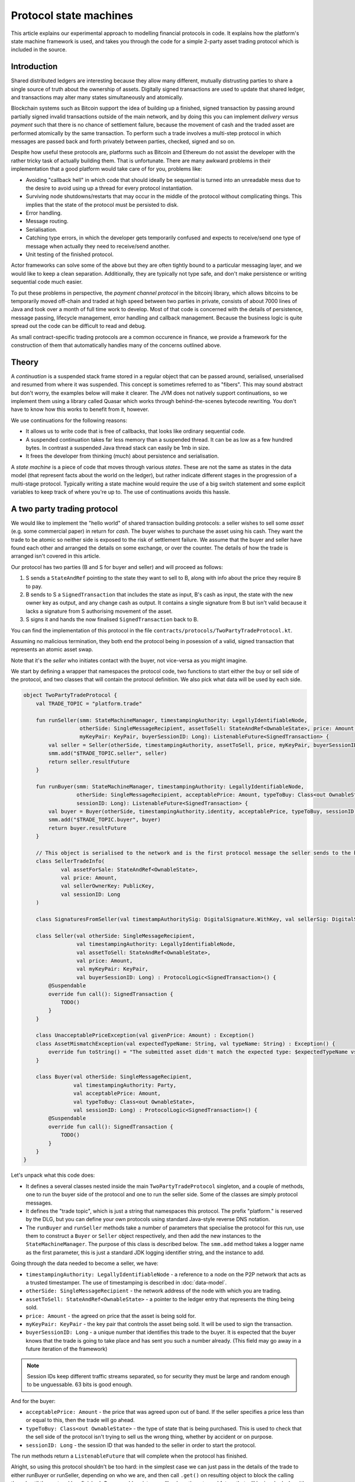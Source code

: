 .. highlight:: kotlin
.. raw:: html

   <script type="text/javascript" src="_static/jquery.js"></script>
   <script type="text/javascript" src="_static/codesets.js"></script>

Protocol state machines
=======================

This article explains our experimental approach to modelling financial protocols in code. It explains how the
platform's state machine framework is used, and takes you through the code for a simple 2-party asset trading protocol
which is included in the source.

Introduction
------------

Shared distributed ledgers are interesting because they allow many different, mutually distrusting parties to
share a single source of truth about the ownership of assets. Digitally signed transactions are used to update that
shared ledger, and transactions may alter many states simultaneously and atomically.

Blockchain systems such as Bitcoin support the idea of building up a finished, signed transaction by passing around
partially signed invalid transactions outside of the main network, and by doing this you can implement
*delivery versus payment* such that there is no chance of settlement failure, because the movement of cash and the
traded asset are performed atomically by the same transaction. To perform such a trade involves a multi-step protocol
in which messages are passed back and forth privately between parties, checked, signed and so on.

Despite how useful these protocols are, platforms such as Bitcoin and Ethereum do not assist the developer with the rather
tricky task of actually building them. That is unfortunate. There are many awkward problems in their implementation
that a good platform would take care of for you, problems like:

* Avoiding "callback hell" in which code that should ideally be sequential is turned into an unreadable mess due to the
  desire to avoid using up a thread for every protocol instantiation.
* Surviving node shutdowns/restarts that may occur in the middle of the protocol without complicating things. This
  implies that the state of the protocol must be persisted to disk.
* Error handling.
* Message routing.
* Serialisation.
* Catching type errors, in which the developer gets temporarily confused and expects to receive/send one type of message
  when actually they need to receive/send another.
* Unit testing of the finished protocol.

Actor frameworks can solve some of the above but they are often tightly bound to a particular messaging layer, and
we would like to keep a clean separation. Additionally, they are typically not type safe, and don't make persistence or
writing sequential code much easier.

To put these problems in perspective, the *payment channel protocol* in the bitcoinj library, which allows bitcoins to
be temporarily moved off-chain and traded at high speed between two parties in private, consists of about 7000 lines of
Java and took over a month of full time work to develop. Most of that code is concerned with the details of persistence,
message passing, lifecycle management, error handling and callback management. Because the business logic is quite
spread out the code can be difficult to read and debug.

As small contract-specific trading protocols are a common occurence in finance, we provide a framework for the
construction of them that automatically handles many of the concerns outlined above.

Theory
------

A *continuation* is a suspended stack frame stored in a regular object that can be passed around, serialised,
unserialised and resumed from where it was suspended. This concept is sometimes referred to as "fibers". This may
sound abstract but don't worry, the examples below will make it clearer. The JVM does not natively support
continuations, so we implement them using a library called Quasar which works through behind-the-scenes
bytecode rewriting. You don't have to know how this works to benefit from it, however.

We use continuations for the following reasons:

* It allows us to write code that is free of callbacks, that looks like ordinary sequential code.
* A suspended continuation takes far less memory than a suspended thread. It can be as low as a few hundred bytes.
  In contrast a suspended Java thread stack can easily be 1mb in size.
* It frees the developer from thinking (much) about persistence and serialisation.

A *state machine* is a piece of code that moves through various *states*. These are not the same as states in the data
model (that represent facts about the world on the ledger), but rather indicate different stages in the progression
of a multi-stage protocol. Typically writing a state machine would require the use of a big switch statement and some
explicit variables to keep track of where you're up to. The use of continuations avoids this hassle.

A two party trading protocol
----------------------------

We would like to implement the "hello world" of shared transaction building protocols: a seller wishes to sell some
*asset* (e.g. some commercial paper) in return for *cash*. The buyer wishes to purchase the asset using his cash. They
want the trade to be atomic so neither side is exposed to the risk of settlement failure. We assume that the buyer
and seller have found each other and arranged the details on some exchange, or over the counter. The details of how
the trade is arranged isn't covered in this article.

Our protocol has two parties (B and S for buyer and seller) and will proceed as follows:

1. S sends a ``StateAndRef`` pointing to the state they want to sell to B, along with info about the price they require
   B to pay.
2. B sends to S a ``SignedTransaction`` that includes the state as input, B's cash as input, the state with the new
   owner key as output, and any change cash as output. It contains a single signature from B but isn't valid because
   it lacks a signature from S authorising movement of the asset.
3. S signs it and hands the now finalised ``SignedTransaction`` back to B.

You can find the implementation of this protocol in the file ``contracts/protocols/TwoPartyTradeProtocol.kt``.

Assuming no malicious termination, they both end the protocol being in posession of a valid, signed transaction that
represents an atomic asset swap.

Note that it's the *seller* who initiates contact with the buyer, not vice-versa as you might imagine.

We start by defining a wrapper that namespaces the protocol code, two functions to start either the buy or sell side
of the protocol, and two classes that will contain the protocol definition. We also pick what data will be used by
each side.

.. container:: codeset

   .. sourcecode:: kotlin

      object TwoPartyTradeProtocol {
          val TRADE_TOPIC = "platform.trade"

          fun runSeller(smm: StateMachineManager, timestampingAuthority: LegallyIdentifiableNode,
                        otherSide: SingleMessageRecipient, assetToSell: StateAndRef<OwnableState>, price: Amount,
                        myKeyPair: KeyPair, buyerSessionID: Long): ListenableFuture<SignedTransaction> {
              val seller = Seller(otherSide, timestampingAuthority, assetToSell, price, myKeyPair, buyerSessionID)
              smm.add("$TRADE_TOPIC.seller", seller)
              return seller.resultFuture
          }

          fun runBuyer(smm: StateMachineManager, timestampingAuthority: LegallyIdentifiableNode,
                       otherSide: SingleMessageRecipient, acceptablePrice: Amount, typeToBuy: Class<out OwnableState>,
                       sessionID: Long): ListenableFuture<SignedTransaction> {
              val buyer = Buyer(otherSide, timestampingAuthority.identity, acceptablePrice, typeToBuy, sessionID)
              smm.add("$TRADE_TOPIC.buyer", buyer)
              return buyer.resultFuture
          }

          // This object is serialised to the network and is the first protocol message the seller sends to the buyer.
          class SellerTradeInfo(
                  val assetForSale: StateAndRef<OwnableState>,
                  val price: Amount,
                  val sellerOwnerKey: PublicKey,
                  val sessionID: Long
          )

          class SignaturesFromSeller(val timestampAuthoritySig: DigitalSignature.WithKey, val sellerSig: DigitalSignature.WithKey)

          class Seller(val otherSide: SingleMessageRecipient,
                       val timestampingAuthority: LegallyIdentifiableNode,
                       val assetToSell: StateAndRef<OwnableState>,
                       val price: Amount,
                       val myKeyPair: KeyPair,
                       val buyerSessionID: Long) : ProtocolLogic<SignedTransaction>() {
              @Suspendable
              override fun call(): SignedTransaction {
                  TODO()
              }
          }

          class UnacceptablePriceException(val givenPrice: Amount) : Exception()
          class AssetMismatchException(val expectedTypeName: String, val typeName: String) : Exception() {
              override fun toString() = "The submitted asset didn't match the expected type: $expectedTypeName vs $typeName"
          }

          class Buyer(val otherSide: SingleMessageRecipient,
                      val timestampingAuthority: Party,
                      val acceptablePrice: Amount,
                      val typeToBuy: Class<out OwnableState>,
                      val sessionID: Long) : ProtocolLogic<SignedTransaction>() {
              @Suspendable
              override fun call(): SignedTransaction {
                  TODO()
              }
          }
      }

Let's unpack what this code does:

- It defines a several classes nested inside the main ``TwoPartyTradeProtocol`` singleton, and a couple of methods, one
  to run the buyer side of the protocol and one to run the seller side. Some of the classes are simply protocol messages.
- It defines the "trade topic", which is just a string that namespaces this protocol. The prefix "platform." is reserved
  by the DLG, but you can define your own protocols using standard Java-style reverse DNS notation.
- The ``runBuyer`` and ``runSeller`` methods take a number of parameters that specialise the protocol for this run,
  use them to construct a ``Buyer`` or ``Seller`` object respectively, and then add the new instances to the
  ``StateMachineManager``. The purpose of this class is described below. The ``smm.add`` method takes a logger name as
  the first parameter, this is just a standard JDK logging identifier string, and the instance to add.

Going through the data needed to become a seller, we have:

- ``timestampingAuthority: LegallyIdentifiableNode`` - a reference to a node on the P2P network that acts as a trusted
  timestamper. The use of timestamping is described in :doc:`data-model`.
- ``otherSide: SingleMessageRecipient`` - the network address of the node with which you are trading.
- ``assetToSell: StateAndRef<OwnableState>`` - a pointer to the ledger entry that represents the thing being sold.
- ``price: Amount`` - the agreed on price that the asset is being sold for.
- ``myKeyPair: KeyPair`` - the key pair that controls the asset being sold. It will be used to sign the transaction.
- ``buyerSessionID: Long`` - a unique number that identifies this trade to the buyer. It is expected that the buyer
  knows that the trade is going to take place and has sent you such a number already. (This field may go away in a future
  iteration of the framework)

.. note:: Session IDs keep different traffic streams separated, so for security they must be large and random enough
   to be unguessable. 63 bits is good enough.

And for the buyer:

- ``acceptablePrice: Amount`` - the price that was agreed upon out of band. If the seller specifies a price less than
  or equal to this, then the trade will go ahead.
- ``typeToBuy: Class<out OwnableState>`` - the type of state that is being purchased. This is used to check that the
  sell side of the protocol isn't trying to sell us the wrong thing, whether by accident or on purpose.
- ``sessionID: Long`` - the session ID that was handed to the seller in order to start the protocol.

The run methods return a ``ListenableFuture`` that will complete when the protocol has finished.

Alright, so using this protocol shouldn't be too hard: in the simplest case we can just pass in the details of the trade
to either runBuyer or runSeller, depending on who we are, and then call ``.get()`` on resulting object to
block the calling thread until the protocol has finished. Or we could register a callback on the returned future that
will be invoked when it's done, where we could e.g. update a user interface.

Finally, we define a couple of exceptions, and two classes that will be used as a protocol message called
``SellerTradeInfo`` and ``SignaturesFromSeller``.

Suspendable methods
-------------------

The ``call`` method of the buyer/seller classes is marked with the ``@Suspendable`` annotation. What does this mean?

As mentioned above, our protocol framework will at points suspend the code and serialise it to disk. For this to work,
any methods on the call stack must have been pre-marked as ``@Suspendable`` so the bytecode rewriter knows to modify
the underlying code to support this new feature. A protocol is suspended when calling either ``receive``, ``send`` or
``sendAndReceive`` which we will learn more about below. For now, just be aware that when one of these methods is
invoked, all methods on the stack must have been marked. If you forget, then in the unit test environment you will
get a useful error message telling you which methods you didn't mark. The fix is simple enough: just add the annotation
and try again.

.. note:: A future version of Java is likely to remove this pre-marking requirement completely.

The state machine manager
-------------------------

The SMM is a class responsible for taking care of all running protocols in a node. It knows how to register handlers
with a ``MessagingService`` and iterate the right state machine when messages arrive. It provides the
send/receive/sendAndReceive calls that let the code request network interaction and it will store a serialised copy of
each state machine before it's suspended to wait for the network.

To get a ``StateMachineManager``, you currently have to build one by passing in a ``ServiceHub`` and a thread or thread
pool which it can use. This will change in future so don't worry about the details of this too much: just check the
unit tests to see how it's done.

Implementing the seller
-----------------------

Let's implement the ``Seller.call`` method. This will be invoked by the platform when the protocol is started by the
``StateMachineManager``.

.. container:: codeset

   .. sourcecode:: kotlin

      val partialTX: SignedTransaction = receiveAndCheckProposedTransaction()

      // These two steps could be done in parallel, in theory. Our framework doesn't support that yet though.
      val ourSignature = signWithOurKey(partialTX)
      val tsaSig = subProtocol(TimestampingProtocol(timestampingAuthority, partialTX.txBits))

      val stx: SignedTransaction = sendSignatures(partialTX, ourSignature, tsaSig)

      return stx

Here we see the outline of the procedure. We receive a proposed trade transaction from the buyer and check that it's
valid. Then we sign with our own key, request a timestamping authority to assert with another signature that the
timestamp in the transaction (if any) is valid, and finally we send back both our signature and the TSA's signature.
Finally, we hand back to the code that invoked the protocol the finished transaction in a couple of different forms.

.. note:: ``ProtocolLogic`` classes can be composed together. Here, we see the use of the ``subProtocol`` method, which
   is given an instance of ``TimestampingProtocol``. This protocol will run to completion and yield a result, almost
   as if it's a regular method call. In fact, under the hood, all the ``subProtocol`` method does is pass the current
   fiber object into the newly created object and then run ``call()`` on it ... so it basically _is_ just a method call.
   This is where we can see the benefits of using continuations/fibers as a programming model.

Let's fill out the ``receiveAndCheckProposedTransaction()`` method.

.. container:: codeset

   .. sourcecode:: kotlin

      @Suspendable
      open fun receiveAndCheckProposedTransaction(): SignedTransaction {
          val sessionID = random63BitValue()

          // Make the first message we'll send to kick off the protocol.
          val hello = SellerTradeInfo(assetToSell, price, myKeyPair.public, sessionID)

          val maybeSTX = sendAndReceive<SignedTransaction>(TRADE_TOPIC, otherSide, buyerSessionID, sessionID, hello)

          maybeSTX.validate {
              // Check that the tx proposed by the buyer is valid.
              val missingSigs = it.verify(throwIfSignaturesAreMissing = false)
              if (missingSigs != setOf(myKeyPair.public, timestampingAuthority.identity.owningKey))
                  throw SignatureException("The set of missing signatures is not as expected: $missingSigs")

              val wtx: WireTransaction = it.tx
              logger.trace { "Received partially signed transaction: ${it.id}" }

              checkDependencies(it)

              // This verifies that the transaction is contract-valid, even though it is missing signatures.
              serviceHub.verifyTransaction(wtx.toLedgerTransaction(serviceHub.identityService))

              if (wtx.outputs.sumCashBy(myKeyPair.public) != price)
                  throw IllegalArgumentException("Transaction is not sending us the right amounnt of cash")

              // There are all sorts of funny games a malicious secondary might play here, we should fix them:
              //
              // - This tx may attempt to send some assets we aren't intending to sell to the secondary, if
              //   we're reusing keys! So don't reuse keys!
              // - This tx may include output states that impose odd conditions on the movement of the cash,
              //   once we implement state pairing.
              //
              // but the goal of this code is not to be fully secure (yet), but rather, just to find good ways to
              // express protocol state machines on top of the messaging layer.

              return it
          }
      }

That's pretty straightforward. We generate a session ID to identify what's happening on the seller side, fill out
the initial protocol message, and then call ``sendAndReceive``. This function takes a few arguments:

- The topic string that ensures the message is routed to the right bit of code in the other side's node.
- The session IDs that ensure the messages don't get mixed up with other simultaneous trades.
- The thing to send. It'll be serialised and sent automatically.
- Finally a type argument, which is the kind of object we're expecting to receive from the other side.

Once ``sendAndReceive`` is called, the call method will be suspended into a continuation. When it gets back we'll do a log
message. The buyer is supposed to send us a transaction with all the right inputs/outputs/commands in return, with their
cash put into the transaction and their signature on it authorising the movement of the cash.

.. note:: There are a couple of rules you need to bear in mind when writing a class that will be used as a continuation.
   The first is that anything on the stack when the function is suspended will be stored into the heap and kept alive by
   the garbage collector. So try to avoid keeping enormous data structures alive unless you really have to.

   The second is that as well as being kept on the heap, objects reachable from the stack will be serialised. The state
   of the function call may be resurrected much later! Kryo doesn't require objects be marked as serialisable, but even so,
   doing things like creating threads from inside these calls would be a bad idea. They should only contain business
   logic.

You get back a simple wrapper class, ``UntrustworthyData<SignedTransaction>``, which is just a marker class that reminds
us that the data came from a potentially malicious external source and may have been tampered with or be unexpected in
other ways. It doesn't add any functionality, but acts as a reminder to "scrub" the data before use. Here, our scrubbing
simply involves checking the signatures on it. Then we go ahead and check all the dependencies of this partial
transaction for validity. Here's the code to do that:

.. container:: codeset

   .. sourcecode:: kotlin

      @Suspendable
      private fun checkDependencies(stx: SignedTransaction) {
          // Download and check all the transactions that this transaction depends on, but do not check this
          // transaction itself.
          val dependencyTxIDs = stx.tx.inputs.map { it.txhash }.toSet()
          subProtocol(ResolveTransactionsProtocol(dependencyTxIDs, otherSide))
      }

This is simple enough: we mark the method as ``@Suspendable`` because we're going to invoke a sub-protocol, extract the
IDs of the transactions the proposed transaction depends on, and then uses a protocol provided by the system to download
and check them all. This protocol does a breadth-first search over the dependency graph, bottoming out at issuance
transactions that don't have any inputs themselves. Once the node has audited the transaction history, all the dependencies
are committed to the node's local database so they won't be checked again next time.

.. note:: Transaction dependency resolution assumes that the peer you got the transaction from has all of the
   dependencies itself. It must do, otherwise it could not have convinced itself that the dependencies were themselves
   valid. It's important to realise that requesting only the transactions we require is a privacy leak, because if
   we don't download a transaction from the peer, they know we must have already seen it before. Fixing this privacy
   leak will come later.

After the dependencies, we check the proposed trading transaction for validity by running the contracts for that as
well (but having handled the fact that some signatures are missing ourselves).

Here's the rest of the code:

.. container:: codeset

   .. sourcecode:: kotlin

      open fun signWithOurKey(partialTX: SignedTransaction) = myKeyPair.signWithECDSA(partialTX.txBits)

      @Suspendable
      open fun sendSignatures(partialTX: SignedTransaction, ourSignature: DigitalSignature.WithKey,
                              tsaSig: DigitalSignature.LegallyIdentifiable): SignedTransaction {
          val fullySigned = partialTX + tsaSig + ourSignature

          logger.trace { "Built finished transaction, sending back to secondary!" }

          send(TRADE_TOPIC, otherSide, buyerSessionID, SignaturesFromSeller(tsaSig, ourSignature))
          return fullySigned
      }

It's should be all pretty straightforward: here, ``txBits`` is the raw byte array representing the transaction.

In ``sendSignatures``, we take the two signatures we calculated, then add them to the partial transaction we were sent.
We provide an overload for the + operator so signatures can be added to a SignedTransaction easily. Finally, we wrap the
two signatures in a simple wrapper message class and send it back. The send won't block waiting for an acknowledgement,
but the underlying message queue software will retry delivery if the other side has gone away temporarily.

.. warning:: This code is **not secure**. Other than not checking for all possible invalid constructions, if the
   seller stops before sending the finalised transaction to the buyer, the seller is left with a valid transaction
   but the buyer isn't, so they can't spend the asset they just purchased! This sort of thing will be fixed in a
   future version of the code.

Implementing the buyer
----------------------

OK, let's do the same for the buyer side:

.. container:: codeset

   .. sourcecode:: kotlin

      @Suspendable
      override fun call(): SignedTransaction {
          val tradeRequest = receiveAndValidateTradeRequest()
          val (ptx, cashSigningPubKeys) = assembleSharedTX(tradeRequest)
          val stx = signWithOurKeys(cashSigningPubKeys, ptx)
          val signatures = swapSignaturesWithSeller(stx, tradeRequest.sessionID)

          logger.trace { "Got signatures from seller, verifying ... "}
          val fullySigned = stx + signatures.timestampAuthoritySig + signatures.sellerSig
          fullySigned.verify()

          logger.trace { "Fully signed transaction was valid. Trade complete! :-)" }
          return fullySigned
      }

      @Suspendable
      open fun receiveAndValidateTradeRequest(): SellerTradeInfo {
          // Wait for a trade request to come in on our pre-provided session ID.
          val maybeTradeRequest = receive<SellerTradeInfo>(TRADE_TOPIC, sessionID)

          maybeTradeRequest.validate {
              // What is the seller trying to sell us?
              val asset = it.assetForSale.state
              val assetTypeName = asset.javaClass.name
              logger.trace { "Got trade request for a $assetTypeName: ${it.assetForSale}" }

              // Check the start message for acceptability.
              check(it.sessionID > 0)
              if (it.price > acceptablePrice)
                  throw UnacceptablePriceException(it.price)
              if (!typeToBuy.isInstance(asset))
                  throw AssetMismatchException(typeToBuy.name, assetTypeName)

              // Check the transaction that contains the state which is being resolved.
              // We only have a hash here, so if we don't know it already, we have to ask for it.
              subProtocol(ResolveTransactionsProtocol(setOf(it.assetForSale.ref.txhash), otherSide))

              return it
          }
      }

      @Suspendable
      open fun swapSignaturesWithSeller(stx: SignedTransaction, theirSessionID: Long): SignaturesFromSeller {
          logger.trace { "Sending partially signed transaction to seller" }

          // TODO: Protect against the seller terminating here and leaving us in the lurch without the final tx.

          return sendAndReceive(TRADE_TOPIC, otherSide, theirSessionID, sessionID, stx, SignaturesFromSeller::class.java).validate { it }
      }

      open fun signWithOurKeys(cashSigningPubKeys: List<PublicKey>, ptx: TransactionBuilder): SignedTransaction {
          // Now sign the transaction with whatever keys we need to move the cash.
          for (k in cashSigningPubKeys) {
              val priv = serviceHub.keyManagementService.toPrivate(k)
              ptx.signWith(KeyPair(k, priv))
          }

          return ptx.toSignedTransaction(checkSufficientSignatures = false)
      }

      open fun assembleSharedTX(tradeRequest: SellerTradeInfo): Pair<TransactionBuilder, List<PublicKey>> {
          val ptx = TransactionBuilder()
          // Add input and output states for the movement of cash, by using the Cash contract to generate the states.
          val wallet = serviceHub.walletService.currentWallet
          val cashStates = wallet.statesOfType<Cash.State>()
          val cashSigningPubKeys = Cash().generateSpend(ptx, tradeRequest.price, tradeRequest.sellerOwnerKey, cashStates)
          // Add inputs/outputs/a command for the movement of the asset.
          ptx.addInputState(tradeRequest.assetForSale.ref)
          // Just pick some new public key for now. This won't be linked with our identity in any way, which is what
          // we want for privacy reasons: the key is here ONLY to manage and control ownership, it is not intended to
          // reveal who the owner actually is. The key management service is expected to derive a unique key from some
          // initial seed in order to provide privacy protection.
          val freshKey = serviceHub.keyManagementService.freshKey()
          val (command, state) = tradeRequest.assetForSale.state.withNewOwner(freshKey.public)
          ptx.addOutputState(state)
          ptx.addCommand(command, tradeRequest.assetForSale.state.owner)

          // And add a request for timestamping: it may be that none of the contracts need this! But it can't hurt
          // to have one.
          ptx.setTime(Instant.now(), timestampingAuthority, 30.seconds)
          return Pair(ptx, cashSigningPubKeys)
      }

This code is longer but still fairly straightforward. Here are some things to pay attention to:

1. We do some sanity checking on the received message to ensure we're being offered what we expected to be offered.
2. We create a cash spend in the normal way, by using ``Cash().generateSpend``. See the contracts tutorial if this isn't
   clear.
3. We access the *service hub* when we need it to access things that are transient and may change or be recreated
   whilst a protocol is suspended, things like the wallet or the timestamping service. Remember that a protocol may
   be suspended when it waits to receive a message across node or computer restarts, so objects representing a service
   or data which may frequently change should be accessed 'just in time'.
4. Finally, we send the unfinished, invalid transaction to the seller so they can sign it. They are expected to send
   back to us a ``SignaturesFromSeller``, which once we verify it, should be the final outcome of the trade.

As you can see, the protocol logic is straightforward and does not contain any callbacks or network glue code, despite
the fact that it takes minimal resources and can survive node restarts.

.. warning:: When accessing things via the ``serviceHub`` field, avoid the temptation to stuff a reference into a local variable.
   If you do this then next time your protocol waits to receive an object, the system will try and serialise all your
   local variables and end up trying to serialise, e.g. the timestamping service, which doesn't make any conceptual
   sense. The ``serviceHub`` field is defined by the ``ProtocolStateMachine`` superclass and is marked transient so
   this problem doesn't occur. It's also restored for you when a protocol state machine is restored after a node
   restart.

